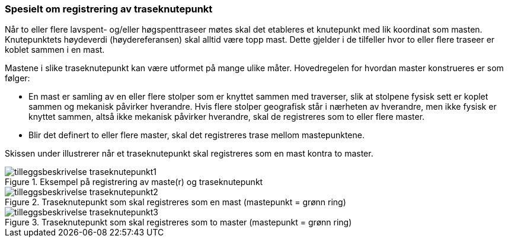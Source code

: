 === Spesielt om registrering av traseknutepunkt

Når to eller flere lavspent- og/eller høgspenttraseer møtes skal det etableres et knutepunkt med lik koordinat som masten. Knutepunktets høydeverdi (høydereferansen) skal alltid være topp mast. Dette gjelder i de tilfeller hvor to eller flere traseer er koblet sammen i en mast.
 
Mastene i slike traseknutepunkt kan være utformet på mange ulike måter. Hovedregelen for hvordan master konstrueres er som følger:

* En mast er samling av en eller flere stolper som er knyttet sammen med traverser, slik at stolpene fysisk sett er koplet sammen og mekanisk påvirker hverandre. Hvis flere stolper geografisk står i nærheten av hverandre, men ikke fysisk er knyttet sammen, altså ikke mekanisk påvirker hverandre, skal de registreres som to eller flere master.  
* Blir det definert to eller flere master, skal det registreres trase mellom mastepunktene.

Skissen under illustrerer når et traseknutepunkt skal registreres som en mast kontra to master.

.Eksempel på registrering av maste(r) og traseknutepunkt
image::figurer/tilleggsbeskrivelse_traseknutepunkt1.png[]

.Traseknutepunkt som skal registreres som en mast (mastepunkt = grønn ring)
image::figurer/tilleggsbeskrivelse_traseknutepunkt2.png[]

.Traseknutepunkt som skal registreres som to master (mastepunkt = grønn ring)
image::figurer/tilleggsbeskrivelse_traseknutepunkt3.png[]